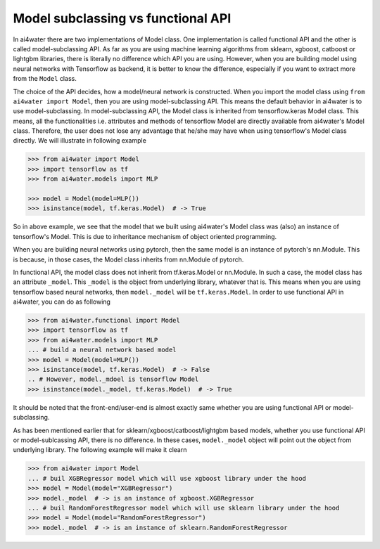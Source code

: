 .. _sub_vs_func:

Model subclassing vs functional API
***********************************

In ai4water there are two implementations of Model class. One implementation is
called functional API and the other is called model-subclassing API. As far as
you are using machine learning algorithms from sklearn, xgboost, catboost or lightgbm libraries,
there is literally no difference which API you are using. However, when you are
building model using neural networks with Tensorflow as backend, it is better
to know the difference, especially if you want to extract more from the ``Model``
class.

The choice of the API decides, how a model/neural network is constructed. When you
import the model class using ``from ai4water import Model``, then you are using
model-subclassing API. This means the default behavior in ai4water is to use
model-subclassing. In model-subclassing API, the Model class is inherited from
tensorflow.keras Model class. This means, all the functionalities i.e. attributes
and methods of tensorflow Model are directly available from ai4water's Model class.
Therefore, the user does not lose any advantage that he/she may have when using tensorflow's
Model class directly. We will illustrate in following example

.. code-block:: python

    >>> from ai4water import Model
    >>> import tensorflow as tf
    >>> from ai4water.models import MLP

    >>> model = Model(model=MLP())
    >>> isinstance(model, tf.keras.Model)  # -> True

So in above example, we see that the model that we built using ai4water's Model class
was (also) an instance of tensorflow's Model. This is due to inheritance mechanism of
object oriented programming.

When you are building neural networks using pytorch, then the same model is an instance of
pytorch's nn.Module. This is because, in those cases, the Model class inherits from nn.Module
of pytorch.

In functional API, the model class does not inherit from tf.keras.Model or nn.Module. In
such a case, the model class has an attribute ``_model``. This ``_model`` is the object
from underlying library, whatever that is. This means when you are using tensorflow based
neural networks, then ``model._model`` will be ``tf.keras.Model``. In order to use functional
API in ai4water, you can do as following

.. code-block:: python

    >>> from ai4water.functional import Model
    >>> import tensorflow as tf
    >>> from ai4water.models import MLP
    ... # build a neural network based model
    >>> model = Model(model=MLP())
    >>> isinstance(model, tf.keras.Model)  # -> False
    .. # However, model._mdoel is tensorflow Model
    >>> isinstance(model._model, tf.keras.Model)  # -> True

It should be noted that the front-end/user-end is almost exactly same whether you are using functional API
or model-subclassing.

As has been mentioned earlier that for sklearn/xgboost/catboost/lightgbm based models, whether you
use functional API or model-sublcassing API, there is no difference. In these cases, ``model._model``
object will point out the object from underlying library. The following example will make it clearn

.. code-block:: python

    >>> from ai4water import Model
    ... # buil XGBRegressor model which will use xgboost library under the hood
    >>> model = Model(model="XGBRegressor")
    >>> model._model  # -> is an instance of xgboost.XGBRegressor
    ... # buil RandomForestRegressor model which will use sklearn library under the hood
    >>> model = Model(model="RandomForestRegressor")
    >>> model._model  # -> is an instance of sklearn.RandomForestRegressor